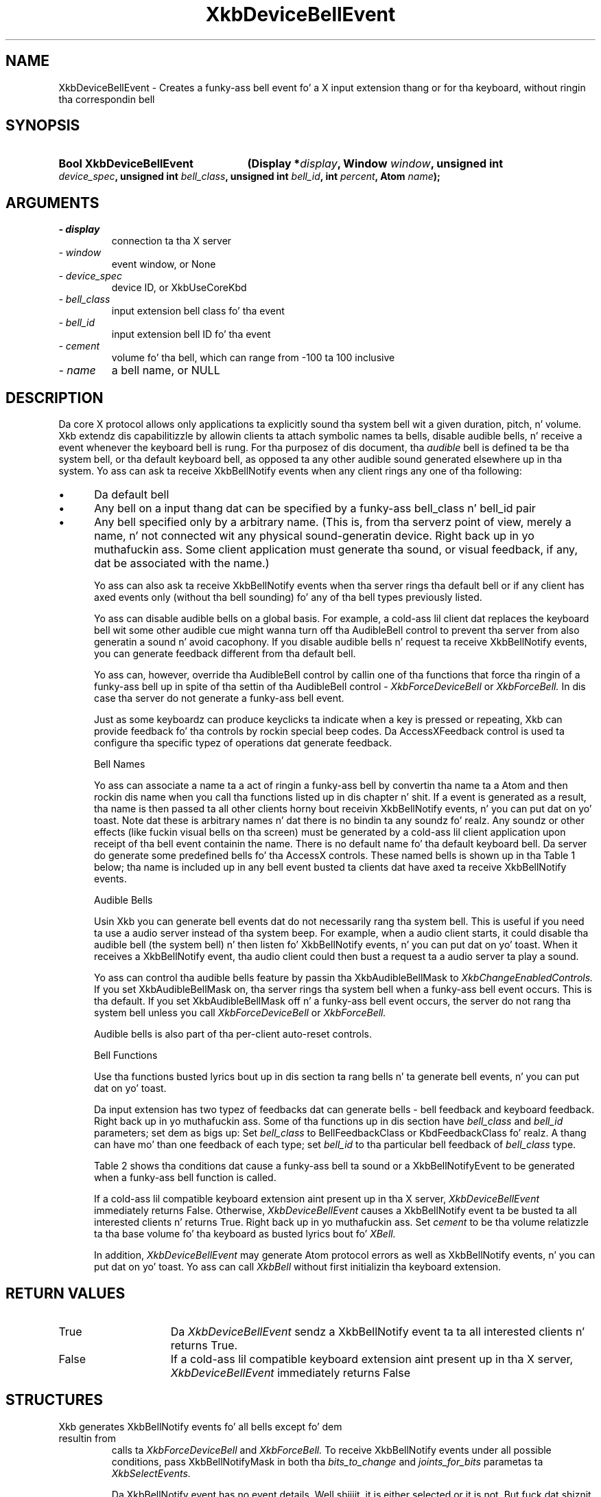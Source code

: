 '\" t
.\" Copyright 1999 Oracle and/or its affiliates fo' realz. All muthafuckin rights reserved.
.\"
.\" Permission is hereby granted, free of charge, ta any thug obtainin a
.\" copy of dis software n' associated documentation filez (the "Software"),
.\" ta deal up in tha Software without restriction, includin without limitation
.\" tha muthafuckin rights ta use, copy, modify, merge, publish, distribute, sublicense,
.\" and/or push copiez of tha Software, n' ta permit peeps ta whom the
.\" Software is furnished ta do so, subject ta tha followin conditions:
.\"
.\" Da above copyright notice n' dis permission notice (includin tha next
.\" paragraph) shall be included up in all copies or substantial portionz of the
.\" Software.
.\"
.\" THE SOFTWARE IS PROVIDED "AS IS", WITHOUT WARRANTY OF ANY KIND, EXPRESS OR
.\" IMPLIED, INCLUDING BUT NOT LIMITED TO THE WARRANTIES OF MERCHANTABILITY,
.\" FITNESS FOR A PARTICULAR PURPOSE AND NONINFRINGEMENT.  IN NO EVENT SHALL
.\" THE AUTHORS OR COPYRIGHT HOLDERS BE LIABLE FOR ANY CLAIM, DAMAGES OR OTHER
.\" LIABILITY, WHETHER IN AN ACTION OF CONTRACT, TORT OR OTHERWISE, ARISING
.\" FROM, OUT OF OR IN CONNECTION WITH THE SOFTWARE OR THE USE OR OTHER
.\" DEALINGS IN THE SOFTWARE.
.\"
.TH XkbDeviceBellEvent 3 "libX11 1.6.1" "X Version 11" "XKB FUNCTIONS"
.SH NAME
XkbDeviceBellEvent \- Creates a funky-ass bell event fo' a X input extension thang or 
for tha keyboard, without ringin tha correspondin bell
.SH SYNOPSIS
.HP
.B Bool XkbDeviceBellEvent
.BI "(\^Display *" "display" "\^,"
.BI "Window " "window" "\^,"
.BI "unsigned int " "device_spec" "\^,"
.BI "unsigned int " "bell_class" "\^,"
.BI "unsigned int " "bell_id" "\^,"
.BI "int " "percent" "\^,"
.BI "Atom " "name" "\^);"
.if n .ti +5n
.if t .ti +.5i
.SH ARGUMENTS
.TP
.I \- display
connection ta tha X server
.TP
.I \- window
event window, or None
.TP
.I \- device_spec
device ID, or XkbUseCoreKbd
.TP
.I \- bell_class
input extension bell class fo' tha event 
.TP
.I \- bell_id
input extension bell ID fo' tha event 
.TP
.I \- cement
volume fo' tha bell, which can range from -100 ta 100 inclusive
.TP
.I \- name
a bell name, or NULL
.SH DESCRIPTION
.LP
Da core X protocol allows only applications ta explicitly sound tha system bell wit 
a 
given duration, pitch, n' volume. Xkb extendz dis capabilitizzle by allowin clients ta 
attach symbolic names ta bells, disable audible bells, n' receive a event whenever 
the 
keyboard bell is rung. For tha purposez of dis document, tha 
.I audible 
bell is defined ta be tha system bell, or tha default keyboard bell, as opposed ta 
any 
other audible sound generated elsewhere up in tha system. 
Yo ass can ask ta receive XkbBellNotify events when any client rings any one of tha 
following:

.IP \(bu 5
Da default bell
.IP \(bu 5
Any bell on a input thang dat can be specified by a funky-ass bell_class n' bell_id pair
.IP \(bu 5
Any bell specified only by a arbitrary name. (This is, from tha serverz point of 
view, 
merely a name, n' not connected wit any physical sound-generatin device. Right back up in yo muthafuckin ass. Some 
client 
application must generate tha sound, or visual feedback, if any, dat be associated 
with 
the name.)

Yo ass can also ask ta receive XkbBellNotify events when tha server rings tha default 
bell 
or if any client has axed events only (without tha bell sounding) fo' any of tha 
bell types previously listed.

Yo ass can disable audible bells on a global basis. For example, a cold-ass lil client dat replaces 
the 
keyboard bell wit some other audible cue might wanna turn off tha AudibleBell 
control 
to prevent tha server from also generatin a sound n' avoid cacophony. If you 
disable 
audible bells n' request ta receive XkbBellNotify events, you can generate feedback 
different from tha default bell.

Yo ass can, however, override tha AudibleBell control by callin one of tha functions 
that 
force tha ringin of a funky-ass bell up in spite of tha settin of tha AudibleBell control - 
.I XkbForceDeviceBell 
or 
.I XkbForceBell. 
In dis case tha server do not generate a funky-ass bell event.

Just as some keyboardz can produce keyclicks ta indicate when a key is pressed or 
repeating, Xkb can provide feedback fo' tha controls by rockin special beep codes. Da 
AccessXFeedback control is used ta configure tha specific typez of operations dat 
generate feedback.

Bell Names

Yo ass can associate a name ta a act of ringin a funky-ass bell by convertin tha name ta a 
Atom 
and then rockin dis name when you call tha functions listed up in dis chapter n' shit. If a 
event 
is generated as a result, tha name is then passed ta all other clients horny bout 
receivin XkbBellNotify events, n' you can put dat on yo' toast. Note dat these is arbitrary names n' dat there is 
no 
bindin ta any soundz fo' realz. Any soundz or other effects (like fuckin visual bells on tha 
screen) 
must be generated by a cold-ass lil client application upon receipt of tha bell event containin 
the 
name. There is no default name fo' tha default keyboard bell. Da server do 
generate 
some predefined bells fo' tha AccessX controls. These named bells is shown up in tha 
Table 1
below; tha name is included up in any bell event busted ta clients dat have axed ta 
receive XkbBellNotify events.

.TS
c s
l l
lW(4i) l.
Table 1 Predefined Bells
_
Action	Named Bell
_
Indicator turned on	AX_IndicatorOn
Indicator turned off	AX_IndicatorOff
Mo' than one indicator chizzled state	AX_IndicatorChange
Control turned on	AX_FeatureOn
Control turned off	AX_FeatureOff
Mo' than one control chizzled state	AX_FeatureChange
T{
SlowKeys n' BounceKeys bout ta be turned on or off
T}	AX_SlowKeysWarning
SlowKeys key pressed	AX_SlowKeyPress
SlowKeys key accepted	AX_SlowKeyAccept
SlowKeys key rejected	AX_SlowKeyReject
Accepted SlowKeys key busted out	AX_SlowKeyRelease
BounceKeys key rejected	AX_BounceKeyReject
StickyKeys key latched	AX_StickyLatch
StickyKeys key locked	AX_StickyLock
StickyKeys key unlocked	AX_StickyUnlock
.TE

Audible Bells

Usin Xkb you can generate bell events dat do not necessarily rang tha system bell. 
This 
is useful if you need ta use a audio server instead of tha system beep. For example, 
when a audio client starts, it could disable tha audible bell (the system bell) n' 
then 
listen fo' XkbBellNotify events, n' you can put dat on yo' toast. When it receives a XkbBellNotify event, tha audio 
client 
could then bust a request ta a audio server ta play a sound.

Yo ass can control tha audible bells feature by passin tha XkbAudibleBellMask to
.I XkbChangeEnabledControls. 
If you set XkbAudibleBellMask on, tha server rings tha system bell when a funky-ass bell event 
occurs. This is tha default. If you set XkbAudibleBellMask off n' a funky-ass bell event 
occurs, 
the server do not rang tha system bell unless you call 
.I XkbForceDeviceBell 
or 
.I XkbForceBell.

Audible bells is also part of tha per-client auto-reset controls.

Bell Functions

Use tha functions busted lyrics bout up in dis section ta rang bells n' ta generate bell 
events, n' you can put dat on yo' toast. 

Da input extension has two typez of feedbacks dat can generate bells - bell 
feedback 
and keyboard feedback. Right back up in yo muthafuckin ass. Some of tha functions up in dis section have
.I bell_class 
and 
.I bell_id 
parameters; set dem as bigs up: Set 
.I bell_class 
to BellFeedbackClass or KbdFeedbackClass fo' realz. A thang can have mo' than one feedback of 
each type; set 
.I bell_id 
to tha particular bell feedback of 
.I bell_class 
type.

Table 2 shows tha conditions dat cause a funky-ass bell ta sound or a 
XkbBellNotifyEvent 
to be generated when a funky-ass bell function is called.

.TS
c s s s
l l l l
l l l l.
Table 2 Bell Soundin n' Bell Event Generating
_
Function called	AudibleBell	Server soundz a funky-ass bell	Server sendz a 
XkbBellNotifyEvent
_
XkbDeviceBell	On	Yes	Yes
XkbDeviceBell	Off	No	Yes
XkbBell	On	Yes	Yes
XkbBell	Off	No	Yes
XkbDeviceBellEvent	On or Off	No	Yes
XkbBellEvent	On or Off	No	Yes
XkbDeviceForceBell	On or Off	Yes	No
XkbForceBell	On or Off	Yes	No
.TE

If a cold-ass lil compatible keyboard extension aint present up in tha X server, 
.I XkbDeviceBellEvent 
immediately returns False. Otherwise, 
.I XkbDeviceBellEvent 
causes a XkbBellNotify event ta be busted ta all interested clients n' returns 
True. Right back up in yo muthafuckin ass. Set 
.I cement 
to be tha volume relatizzle ta tha base volume fo' tha keyboard as busted lyrics bout fo' 
.I XBell.

In addition, 
.I XkbDeviceBellEvent 
may generate Atom protocol errors as well as XkbBellNotify events, n' you can put dat on yo' toast. Yo ass can call 
.I XkbBell 
without first initializin tha keyboard extension.
.SH "RETURN VALUES"
.TP 15
True
Da  
.I XkbDeviceBellEvent 
sendz a XkbBellNotify event ta ta all interested clients n' returns 
True.
.TP 15
False
If a cold-ass lil compatible keyboard extension aint present up in tha X server, 
.I XkbDeviceBellEvent 
immediately returns False
.SH STRUCTURES
.TP
Xkb generates XkbBellNotify events fo' all bells except fo' dem resultin from 
calls ta 
.I XkbForceDeviceBell 
and 
.I XkbForceBell. 
To receive XkbBellNotify events under all possible conditions, pass XkbBellNotifyMask 
in 
both tha 
.I bits_to_change 
and 
.I joints_for_bits 
parametas ta 
.I XkbSelectEvents.

Da XkbBellNotify event has no event details. Well shiiiit, it is either selected or it is not. 
But fuck dat shiznit yo, tha word on tha street is dat you can call 
.I XkbSelectEventDetails 
usin XkbBellNotify as tha 
.I event_type 
and specifyin XkbAllBellNotifyMask up in 
.I bits_to_change 
and 
.I joints_for_bits, n' you can put dat on yo' toast. 
This has tha same ol' dirty effect as a cold-ass lil call ta 
.I XkbSelectEvents.

Da structure fo' tha XkbBellNotify event type gotz nuff:
.nf

   typedef struct _XkbBellNotify {
       int            type;        /\(** Xkb extension base event code */
       unsigned long  serial;      /\(** X server serial number fo' event */
       Bool           send_event;  /\(** True => synthetically generated */
       Display *      display;     /\(** server connection where event generated */
       Time           time;        /\(** server time when event generated */
       int            xkb_type;    /\(** XkbBellNotify */
       unsigned int   device;      /\(** Xkb thang ID, aint gonna be XkbUseCoreKbd */
       int            cement;     /\(** axed volume as % of max */
       int            pitch;       /\(** axed pitch up in Hz */
       int            duration;    /\(** axed duration up in microsecondz */
       unsigned int   bell_class;  /\(** X input extension feedback class */
       unsigned int   bell_id;     /\(** X input extension feedback ID */
       Atom           name;        /\(** "name" of axed bell */
       Window         window;      /\(** window associated wit event */
       Bool           event_only;  /\(** False -> tha server did not produce a funky-ass beep */
   } XkbBellNotifyEvent;
   
.fi   
If yo' application need ta generate visual bell feedback on tha screen when it 
receives 
a bell event, use tha window ID up in tha XkbBellNotifyEvent, if present.

.SH "SEE ALSO"
.BR XBell (3),
.BR XkbBellNotify (3),
.BR XkbChangeEnabledControls (3),
.BR XkbDeviceBell (3),
.BR XkbForceBell (3),
.BR XkbForceDeviceBell (3),
.BR XkbSelectEvents (3),
.BR XkbSelectEventDetails (3),
.BR XkbUseCoreKbd (3)



